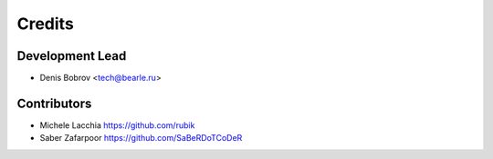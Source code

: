 =======
Credits
=======

Development Lead
----------------

* Denis Bobrov <tech@bearle.ru>

Contributors
------------

* Michele Lacchia https://github.com/rubik
* Saber Zafarpoor https://github.com/SaBeRDoTCoDeR
